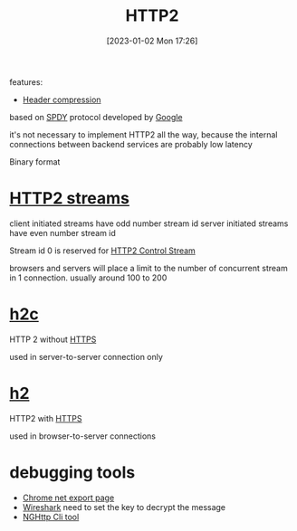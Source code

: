 :PROPERTIES:
:ID:       20a4359e-7cb9-4028-9b9b-610759322ff6
:END:
#+title: HTTP2
#+category: HTTP2
#+date: [2023-01-02 Mon 17:26]

features:
- [[id:8d563176-4a24-44df-aadd-a099de23af1e][Header compression]]

based on [[id:ed48b76d-45e4-47e1-acb1-a87f88834cfd][SPDY]] protocol developed by [[id:3a005338-cecf-4a2d-b935-c3d2653296c6][Google]]

it's not necessary to implement HTTP2 all the way, because the internal connections between backend services are probably low latency

Binary format

* [[id:deb093c8-a114-42cb-b0cd-8f9be97cec28][HTTP2 streams]]
client initiated streams have odd number stream id
server initiated streams have even number stream id

Stream id 0 is reserved for [[id:86d09071-a939-4d8c-87c0-027c391fac75][HTTP2 Control Stream]]

browsers and servers will place a limit to the number of concurrent stream in 1 connection. usually around 100 to 200
* [[id:0c83e254-ae3e-4fb5-9522-a3499b94af97][h2c]]
HTTP 2 without [[id:ec5b68a4-dc08-453a-a0ea-53df340f6aac][HTTPS]]

used in server-to-server connection only
* [[id:5abc82c9-0e32-4dee-9697-fced68ae9518][h2]]
HTTP2 with [[id:ec5b68a4-dc08-453a-a0ea-53df340f6aac][HTTPS]]

used in browser-to-server connections
* debugging tools

- [[id:98059119-2167-4269-b849-288d6b43de9e][Chrome net export page]]
- [[id:000a4f1f-3e75-4451-b2a2-d95454e15c2c][Wireshark]]
  need to set the key to decrypt the message
- [[id:0a37a6b0-2c20-4a53-a802-02d7af0db2f4][NGHttp Cli tool]]
